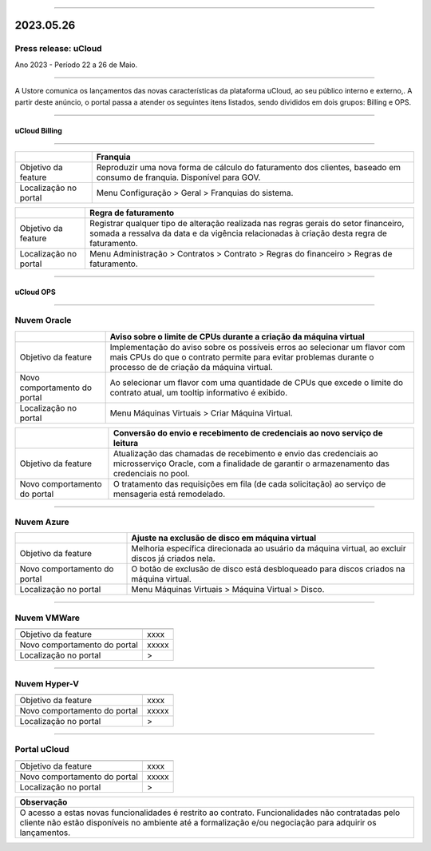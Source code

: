 
.. figure:: /figuras/ucloud.png
   :alt: Logo uCLoud
   :scale: 50 %
   :align: center
   
----

2023.05.26
++++++++++

Press release: uCloud
---------------------
Ano 2023 - Período 22 a 26 de Maio.

====

A Ustore comunica  os lançamentos das novas características da plataforma uCloud, ao seu público interno e externo,. A partir deste anúncio, o portal passa a atender os seguintes itens listados, sendo divididos em dois grupos: Billing e OPS. 

====

uCloud Billing
==============

====

+----------------------+-----------------------------------------------------------------+
|                      | Franquia                                                        |
+======================+=================================================================+
|Objetivo da feature   | Reproduzir uma nova forma de cálculo do faturamento dos         | 
|                      | clientes, baseado em consumo de franquia.                       |
|                      | Disponível para GOV.                                            |
+----------------------+-----------------------------------------------------------------+
|Localização no portal | Menu Configuração > Geral > Franquias do sistema.               |
+----------------------+-----------------------------------------------------------------+

+----------------------+-----------------------------------------------------------------+
|                      | Regra de faturamento                                            |
+======================+=================================================================+
|Objetivo da feature   | Registrar qualquer tipo de alteração realizada nas regras gerais|  
|                      | do setor financeiro, somada a ressalva da data e da vigência    |
|                      | relacionadas à criação desta regra de faturamento.              |
+----------------------+-----------------------------------------------------------------+
|Localização no portal | Menu Administração > Contratos > Contrato > Regras do financeiro|
|                      | > Regras de faturamento.                                        |
+----------------------+-----------------------------------------------------------------+

====

uCloud OPS
==========

====

Nuvem Oracle
------------

+----------------------------+-----------------------------------------------------------+
|                            | Aviso sobre o limite de CPUs durante a criação da máquina |
|                            | virtual                                                   |
+============================+===========================================================+
|Objetivo da feature         | Implementação do aviso sobre os possíveis erros ao        | 
|                            | selecionar um flavor com mais CPUs do que o contrato      |
|                            | permite para evitar problemas durante o processo de       |
|                            | de criação da máquina virtual.                            | 
+----------------------------+-----------------------------------------------------------+
|Novo comportamento do portal| Ao selecionar um flavor com uma quantidade de CPUs que    |
|                            | excede o limite do contrato atual, um tooltip informativo |
|                            | é exibido.                                                |
+----------------------------+-----------------------------------------------------------+
|Localização no portal       | Menu Máquinas Virtuais > Criar Máquina Virtual.           |
+----------------------------+-----------------------------------------------------------+

+----------------------------+-----------------------------------------------------------+
|                            | Conversão do envio e recebimento de credenciais ao novo   |
|                            | serviço de leitura                                        |
+============================+===========================================================+
|Objetivo da feature         | Atualização das chamadas de recebimento e envio das       |
|                            | credenciais ao microsserviço Oracle, com a finalidade de  | 
|                            | garantir o armazenamento das credenciais no pool.         |
+----------------------------+-----------------------------------------------------------+
|Novo comportamento do portal| O tratamento das requisições em fila (de cada solicitação)|
|                            | ao serviço de mensageria está remodelado.                 |
+----------------------------+-----------------------------------------------------------+

====

Nuvem Azure
-----------

+----------------------------+-----------------------------------------------------------+
|                            | Ajuste na exclusão de disco em máquina virtual            |
+============================+===========================================================+
|Objetivo da feature         | Melhoria específica direcionada ao usuário da máquina     |
|                            | virtual, ao excluir discos já criados nela.               |
+----------------------------+-----------------------------------------------------------+
|Novo comportamento do portal| O botão de exclusão de disco está desbloqueado para discos|
|                            | criados na máquina virtual.                               |
+----------------------------+-----------------------------------------------------------+
|Localização no portal       | Menu Máquinas Virtuais > Máquina Virtual > Disco.         |
+----------------------------+-----------------------------------------------------------+

====

Nuvem VMWare
------------

+----------------------------------------------------------------------------------------+
|                                                                                        |
+============================+===========================================================+
|Objetivo da feature         | xxxx                                                      |
+----------------------------+-----------------------------------------------------------+
|Novo comportamento do portal| xxxxx                                                     |
+----------------------------+-----------------------------------------------------------+
|Localização no portal       | >                                                         |
+----------------------------+-----------------------------------------------------------+

====

Nuvem Hyper-V
-------------

+----------------------------------------------------------------------------------------+
|                                                                                        |
+============================+===========================================================+
|Objetivo da feature         | xxxx                                                      |
+----------------------------+-----------------------------------------------------------+
|Novo comportamento do portal| xxxxx                                                     |
+----------------------------+-----------------------------------------------------------+
|Localização no portal       | >                                                         |
+----------------------------+-----------------------------------------------------------+

====

Portal uCloud
-------------

+----------------------------------------------------------------------------------------+
|                                                                                        |
+============================+===========================================================+
|Objetivo da feature         | xxxx                                                      |
+----------------------------+-----------------------------------------------------------+
|Novo comportamento do portal| xxxxx                                                     |
+----------------------------+-----------------------------------------------------------+
|Localização no portal       | >                                                         |
+----------------------------+-----------------------------------------------------------+

+----------------------------------------------------------------------------------------+
|Observação                                                                              |
+========================================================================================+
|O acesso a estas novas funcionalidades é restrito ao contrato.                          |
|Funcionalidades não contratadas pelo cliente não estão disponíveis no ambiente até a    |
|formalização e/ou negociação para adquirir os lançamentos.                              |
+----------------------------------------------------------------------------------------+
